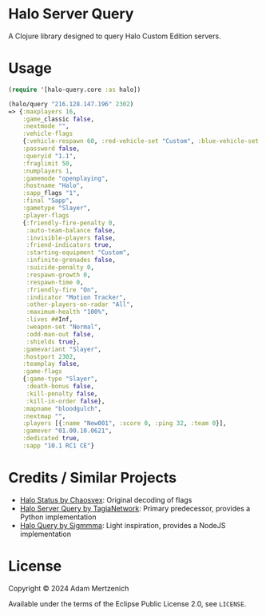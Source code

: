 * Halo Server Query

#+html: <a href="https://clojars.org/ch.mertzeni/halo-query"><img src="https://img.shields.io/clojars/v/ch.mertzeni/halo-query.svg" alt="Clojars Project"></img></a>

A Clojure library designed to query Halo Custom Edition servers.

* Usage

#+begin_src clojure
(require '[halo-query.core :as halo])

(halo/query "216.128.147.196" 2302)
=> {:maxplayers 16,
    :game_classic false,
    :nextmode "",
    :vehicle-flags
    {:vehicle-respawn 60, :red-vehicle-set "Custom", :blue-vehicle-set "Default"},
    :password false,
    :queryid "1.1",
    :fraglimit 50,
    :numplayers 1,
    :gamemode "openplaying",
    :hostname "Halo",
    :sapp_flags "1",
    :final "Sapp",
    :gametype "Slayer",
    :player-flags
    {:friendly-fire-penalty 0,
     :auto-team-balance false,
     :invisible-players false,
     :friend-indicators true,
     :starting-equipment "Custom",
     :infinite-grenades false,
     :suicide-penalty 0,
     :respawn-growth 0,
     :respawn-time 0,
     :friendly-fire "On",
     :indicator "Motion Tracker",
     :other-players-on-radar "All",
     :maximum-health "100%",
     :lives ##Inf,
     :weapon-set "Normal",
     :odd-man-out false,
     :shields true},
    :gamevariant "Slayer",
    :hostport 2302,
    :teamplay false,
    :game-flags
    {:game-type "Slayer",
     :death-bonus false,
     :kill-penalty false,
     :kill-in-order false},
    :mapname "bloodgulch",
    :nextmap "",
    :players [{:name "New001", :score 0, :ping 32, :team 0}],
    :gamever "01.00.10.0621",
    :dedicated true,
    :sapp "10.1 RC1 CE"}
#+end_src

* Credits / Similar Projects

- [[https://github.com/Chaosvex/Halo-Status][Halo Status by Chaosvex]]: Original decoding of flags
- [[https://github.com/TagiaNetwork/Halo-Server-Query][Halo Server Query by TagiaNetwork]]: Primary predecessor, provides a Python implementation
- [[https://github.com/Sigmmma/HaloQuery][Halo Query by Sigmmma]]: Light inspiration, provides a NodeJS implementation

* License

Copyright © 2024 Adam Mertzenich

Available under the terms of the Eclipse Public License 2.0, see =LICENSE=.

#  LocalWords:  HaloStatus Chaosvex Sigmmma NodeJS
